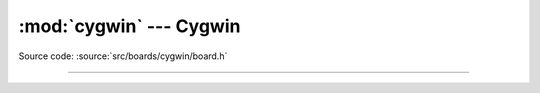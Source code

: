 :mod:`cygwin` --- Cygwin
========================

.. module:: cygwin
   :synopsis: Cygwin.

Source code: :source:`src/boards/cygwin/board.h`

----------------------------------------------

.. doxygenfile:: boards/cygwin/board.h
   :project: simba
